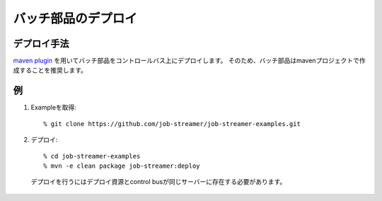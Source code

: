 .. highlight:: guess

バッチ部品のデプロイ
===========

デプロイ手法
--------------

`maven plugin`_
を用いてバッチ部品をコントロールバス上にデプロイします。
そのため、バッチ部品はmavenプロジェクトで作成することを推奨します。

.. _maven plugin: https://github.com/job-streamer/job-streamer-maven-plugin

例
--------------

1. Exampleを取得::

   % git clone https://github.com/job-streamer/job-streamer-examples.git

2. デプロイ::

   % cd job-streamer-examples
   % mvn -e clean package job-streamer:deploy
  
  デプロイを行うにはデプロイ資源とcontrol busが同じサーバーに存在する必要があります。